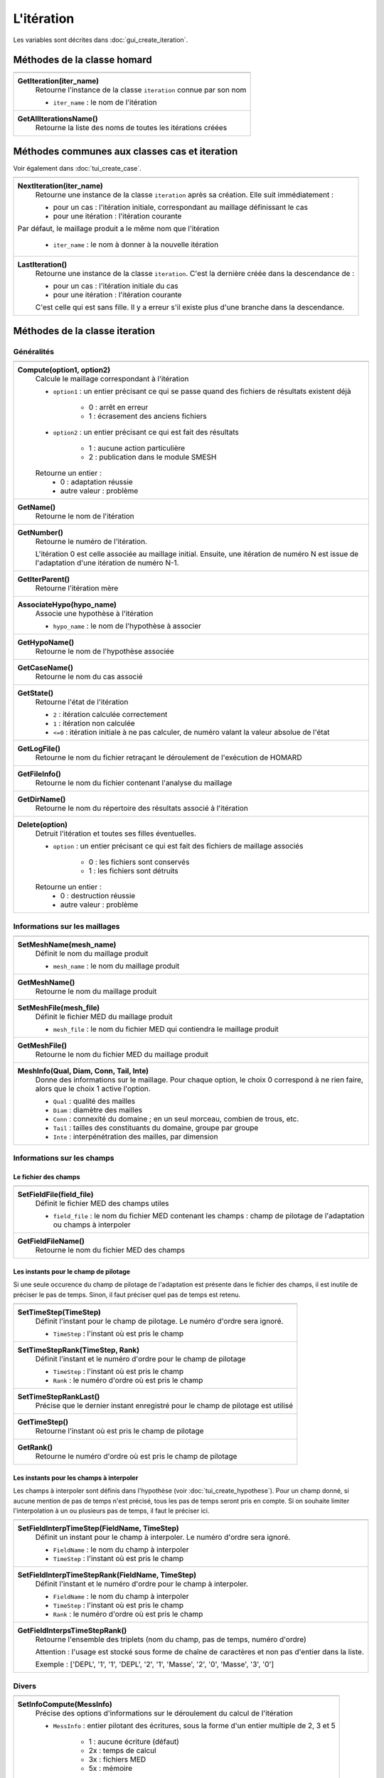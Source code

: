 .. _tui_create_iteration:

L'itération
###########

.. index:: single: itération
.. index:: single: hypothèse
.. index:: single: zone

Les variables sont décrites dans :doc:`gui_create_iteration`.

Méthodes de la classe homard
****************************

+---------------------------------------------------------------+
+---------------------------------------------------------------+
| .. module:: GetIteration                                      |
|                                                               |
| **GetIteration(iter_name)**                                   |
|     Retourne l'instance de la classe ``iteration`` connue par |
|     son nom                                                   |
|                                                               |
|     - ``iter_name`` : le nom de l'itération                   |
+---------------------------------------------------------------+
| .. module:: GetAllIterationsName                              |
|                                                               |
| **GetAllIterationsName()**                                    |
|     Retourne la liste des noms de toutes les itérations créées|
|                                                               |
+---------------------------------------------------------------+

Méthodes communes aux classes cas et iteration
**********************************************
Voir également dans :doc:`tui_create_case`.

+---------------------------------------------------------------+
+---------------------------------------------------------------+
| .. module:: NextIteration                                     |
|                                                               |
| **NextIteration(iter_name)**                                  |
|     Retourne une instance de la classe ``iteration`` après    |
|     sa création. Elle suit immédiatement :                    |
|                                                               |
|     - pour un cas : l'itération initiale, correspondant au    |
|       maillage définissant le cas                             |
|     - pour une itération : l'itération courante               |
|                                                               |
| Par défaut, le maillage produit a le même nom que l'itération |
|                                                               |
|     - ``iter_name`` : le nom à donner à la nouvelle itération |
+---------------------------------------------------------------+
| .. module:: LastIteration                                     |
|                                                               |
| **LastIteration()**                                           |
|     Retourne une instance de la classe ``iteration``. C'est   |
|     la dernière créée dans la descendance de :                |
|                                                               |
|     - pour un cas : l'itération initiale du cas               |
|     - pour une itération : l'itération courante               |
|                                                               |
|     C'est celle qui est sans fille. Il y a erreur s'il existe |
|     plus d'une branche dans la descendance.                   |
|                                                               |
+---------------------------------------------------------------+

Méthodes de la classe iteration
*******************************

Généralités
===========

+---------------------------------------------------------------+
+---------------------------------------------------------------+
| .. module:: Compute                                           |
|                                                               |
| **Compute(option1, option2)**                                 |
|     Calcule le maillage correspondant à l'itération           |
|                                                               |
|     - ``option1`` : un entier précisant ce qui se passe quand |
|       des fichiers de résultats existent déjà                 |
|                                                               |
|         * 0 : arrêt en erreur                                 |
|         * 1 : écrasement des anciens fichiers                 |
|                                                               |
|     - ``option2`` : un entier précisant ce qui est fait des   |
|       résultats                                               |
|                                                               |
|         * 1 : aucune action particulière                      |
|         * 2 : publication dans le module SMESH                |
|                                                               |
|     Retourne un entier :                                      |
|         * 0 : adaptation réussie                              |
|         * autre valeur : problème                             |
+---------------------------------------------------------------+
| .. module:: GetName                                           |
|                                                               |
| **GetName()**                                                 |
|     Retourne le nom de l'itération                            |
+---------------------------------------------------------------+
| .. module:: GetNumber                                         |
|                                                               |
| **GetNumber()**                                               |
|     Retourne le numéro de l'itération.                        |
|                                                               |
|     L'itération 0 est celle associée au maillage initial.     |
|     Ensuite, une itération de numéro N est issue de           |
|     l'adaptation d'une itération de numéro N-1.               |
+---------------------------------------------------------------+
| .. module:: GetIterParent                                     |
|                                                               |
| **GetIterParent()**                                           |
|     Retourne l'itération mère                                 |
+---------------------------------------------------------------+
| .. module:: AssociateHypo                                     |
|                                                               |
| **AssociateHypo(hypo_name)**                                  |
|     Associe une hypothèse à l'itération                       |
|                                                               |
|     - ``hypo_name`` : le nom de l'hypothèse à associer        |
+---------------------------------------------------------------+
| .. module:: GetHypoName                                       |
|                                                               |
| **GetHypoName()**                                             |
|     Retourne le nom de l'hypothèse associée                   |
+---------------------------------------------------------------+
| .. module:: GetCaseName                                       |
|                                                               |
| **GetCaseName()**                                             |
|     Retourne le nom du cas associé                            |
+---------------------------------------------------------------+
| .. module:: GetState                                          |
|                                                               |
| **GetState()**                                                |
|     Retourne l'état de l'itération                            |
|                                                               |
|     - ``2`` : itération calculée correctement                 |
|     - ``1`` : itération non calculée                          |
|     - ``<=0`` : itération initiale à ne pas calculer, de      |
|       numéro valant la valeur absolue de l'état               |
+---------------------------------------------------------------+
| .. module:: GetLogFile                                        |
|                                                               |
| **GetLogFile()**                                              |
|     Retourne le nom du fichier retraçant le déroulement de    |
|     l'exécution de HOMARD                                     |
+---------------------------------------------------------------+
| .. module:: GetFileInfo                                       |
|                                                               |
| **GetFileInfo()**                                             |
|     Retourne le nom du fichier contenant l'analyse du maillage|
+---------------------------------------------------------------+
| .. module:: GetDirName                                        |
|                                                               |
| **GetDirName()**                                              |
|     Retourne le nom du répertoire des résultats associé à     |
|     l'itération                                               |
+---------------------------------------------------------------+
| .. module:: Delete                                            |
|                                                               |
| **Delete(option)**                                            |
|     Detruit l'itération et toutes ses filles éventuelles.     |
|                                                               |
|     - ``option`` : un entier précisant ce qui est fait des    |
|       fichiers de maillage associés                           |
|                                                               |
|         * 0 : les fichiers sont conservés                     |
|         * 1 : les fichiers sont détruits                      |
|                                                               |
|     Retourne un entier :                                      |
|         * 0 : destruction réussie                             |
|         * autre valeur : problème                             |
+---------------------------------------------------------------+

Informations sur les maillages
==============================

+---------------------------------------------------------------+
+---------------------------------------------------------------+
| .. module:: SetMeshName                                       |
|                                                               |
| **SetMeshName(mesh_name)**                                    |
|     Définit le nom du maillage produit                        |
|                                                               |
|     - ``mesh_name`` : le nom du maillage produit              |
+---------------------------------------------------------------+
| .. module:: GetMeshName                                       |
|                                                               |
| **GetMeshName()**                                             |
|     Retourne le nom du maillage produit                       |
+---------------------------------------------------------------+
| .. module:: SetMeshFile                                       |
|                                                               |
| **SetMeshFile(mesh_file)**                                    |
|     Définit le fichier MED du maillage produit                |
|                                                               |
|     - ``mesh_file`` : le nom du fichier MED qui contiendra    |
|       le maillage produit                                     |
+---------------------------------------------------------------+
| .. module:: GetMeshFile                                       |
|                                                               |
| **GetMeshFile()**                                             |
|     Retourne le nom du fichier MED du maillage produit        |
+---------------------------------------------------------------+
| .. module:: MeshInfo                                          |
|                                                               |
| **MeshInfo(Qual, Diam, Conn, Tail, Inte)**                    |
|     Donne des informations sur le maillage. Pour chaque       |
|     option, le choix 0 correspond à ne rien faire, alors que  |
|     le choix 1 active l'option.                               |
|                                                               |
|     - ``Qual`` : qualité des mailles                          |
|     - ``Diam`` : diamètre des mailles                         |
|     - ``Conn`` : connexité du domaine ; en un seul morceau,   |
|       combien de trous, etc.                                  |
|     - ``Tail`` : tailles des constituants du domaine, groupe  |
|       par groupe                                              |
|     - ``Inte`` : interpénétration des mailles, par dimension  |
+---------------------------------------------------------------+

Informations sur les champs
===========================

Le fichier des champs
---------------------

+---------------------------------------------------------------+
+---------------------------------------------------------------+
| .. module:: SetFieldFile                                      |
|                                                               |
| **SetFieldFile(field_file)**                                  |
|     Définit le fichier MED des champs utiles                  |
|                                                               |
|     - ``field_file`` : le nom du fichier MED contenant les    |
|       champs : champ de pilotage de l'adaptation ou champs    |
|       à interpoler                                            |
+---------------------------------------------------------------+
| .. module:: GetFieldFileName                                  |
|                                                               |
| **GetFieldFileName()**                                        |
|     Retourne le nom du fichier MED des champs                 |
+---------------------------------------------------------------+

Les instants pour le champ de pilotage
--------------------------------------
Si une seule occurence du champ de pilotage de l'adaptation est présente dans le fichier des champs, il est inutile de préciser le pas de temps. Sinon, il faut préciser quel pas de temps est retenu.

+---------------------------------------------------------------+
+---------------------------------------------------------------+
| .. module:: SetTimeStep                                       |
|                                                               |
| **SetTimeStep(TimeStep)**                                     |
|     Définit l'instant pour le champ de pilotage. Le numéro    |
|     d'ordre sera ignoré.                                      |
|                                                               |
|     - ``TimeStep`` : l'instant où est pris le champ           |
+---------------------------------------------------------------+
| .. module:: SetTimeStepRank                                   |
|                                                               |
| **SetTimeStepRank(TimeStep, Rank)**                           |
|     Définit l'instant et le numéro d'ordre pour le champ de   |
|     pilotage                                                  |
|                                                               |
|     - ``TimeStep`` : l'instant où est pris le champ           |
|     - ``Rank`` : le numéro d'ordre où est pris le champ       |
+---------------------------------------------------------------+
| .. module:: SetTimeStepRankLast                               |
|                                                               |
| **SetTimeStepRankLast()**                                     |
|     Précise que le dernier instant enregistré pour le champ   |
|     de pilotage est utilisé                                   |
+---------------------------------------------------------------+
| .. module:: GetTimeStep                                       |
|                                                               |
| **GetTimeStep()**                                             |
|     Retourne l'instant où est pris le champ de pilotage       |
+---------------------------------------------------------------+
| .. module:: GetRank                                           |
|                                                               |
| **GetRank()**                                                 |
|     Retourne le numéro d'ordre où est pris le champ de        |
|     pilotage                                                  |
+---------------------------------------------------------------+

Les instants pour les champs à interpoler
-----------------------------------------

Les champs à interpoler sont définis dans l'hypothèse (voir :doc:`tui_create_hypothese`).
Pour un champ donné, si aucune mention de pas de temps n'est précisé, tous les pas de temps seront pris en compte.
Si on souhaite limiter l'interpolation à un ou plusieurs pas de temps, il faut le préciser ici.

+---------------------------------------------------------------+
+---------------------------------------------------------------+
| .. module:: SetFieldInterpTimeStep                            |
|                                                               |
| **SetFieldInterpTimeStep(FieldName, TimeStep)**               |
|     Définit un instant pour le champ à interpoler. Le numéro  |
|     d'ordre sera ignoré.                                      |
|                                                               |
|     - ``FieldName`` : le nom du champ à interpoler            |
|     - ``TimeStep`` : l'instant où est pris le champ           |
+---------------------------------------------------------------+
| .. module:: SetFieldInterpTimeStepRank                        |
|                                                               |
| **SetFieldInterpTimeStepRank(FieldName, TimeStep)**           |
|     Définit l'instant et le numéro d'ordre pour le champ à    |
|     interpoler.                                               |
|                                                               |
|     - ``FieldName`` : le nom du champ à interpoler            |
|     - ``TimeStep`` : l'instant où est pris le champ           |
|     - ``Rank`` : le numéro d'ordre où est pris le champ       |
+---------------------------------------------------------------+
| .. module:: GetFieldInterpsTimeStepRank                       |
|                                                               |
| **GetFieldInterpsTimeStepRank()**                             |
|     Retourne l'ensemble des triplets (nom du champ, pas de    |
|     temps, numéro d'ordre)                                    |
|                                                               |
|     Attention : l'usage est stocké sous forme de chaîne de    |
|     caractères et non pas d'entier dans la liste.             |
|                                                               |
|     Exemple : ['DEPL', '1', '1', 'DEPL', '2', '1', 'Masse',   |
|     '2', '0', 'Masse', '3', '0']                              |
+---------------------------------------------------------------+

Divers
======

+---------------------------------------------------------------+
+---------------------------------------------------------------+
| .. module:: SetInfoCompute                                    |
|                                                               |
| **SetInfoCompute(MessInfo)**                                  |
|     Précise des options d'informations sur le déroulement du  |
|     calcul de l'itération                                     |
|                                                               |
|     - ``MessInfo`` : entier pilotant des écritures, sous la   |
|       forme d'un entier multiple de 2, 3 et 5                 |
|                                                               |
|         * 1 : aucune écriture (défaut)                        |
|         * 2x : temps de calcul                                |
|         * 3x : fichiers MED                                   |
|         * 5x : mémoire                                        |
+---------------------------------------------------------------+
| .. module:: GetInfoCompute                                    |
|                                                               |
| **GetInfoCompute()**                                          |
|     Retourne les options d'informations sur le déroulement du |
|     calcul de l'itération                                     |
+---------------------------------------------------------------+


Exemple
*******
.. index:: single: maillage;initial

Pour la création de la première itération, on part de celle qui correspond au maillage initial. C'est celle contenue dans le cas.
::

    iter_name = "Iteration_1"
    iter_1 = case_1.NextIteration(iter_name)
    iter_1.SetField(field_file)
    iter_1.SetTimeStepRank( 0, 0)
    iter_1.SetMeshName("maill_01")
    iter_1.SetMeshFile("/local00/M.01.med")
    iter_1.AssociateHypo("HypoField")
    codret = iter_1.Compute(1, 2)

Ensuite, on crée une itération suivante à l'itération parent de laquelle on part.
::

    iter_name = "Iteration_2"
    iter_2 = iter_1.NextIteration(iter_name)
    iter_2.SetField(field_file)
    iter_2.SetTimeStepRank( 1, 1)
    iter_2.SetMeshName("maill_02")
    iter_2.SetMeshFile("/local00/M.02.med")
    iter_2.AssociateHypo("HypoField")
    codret = iter_2.Compute(1, 2)


Saisie graphique correspondante
*******************************
Consulter :doc:`gui_create_iteration`
